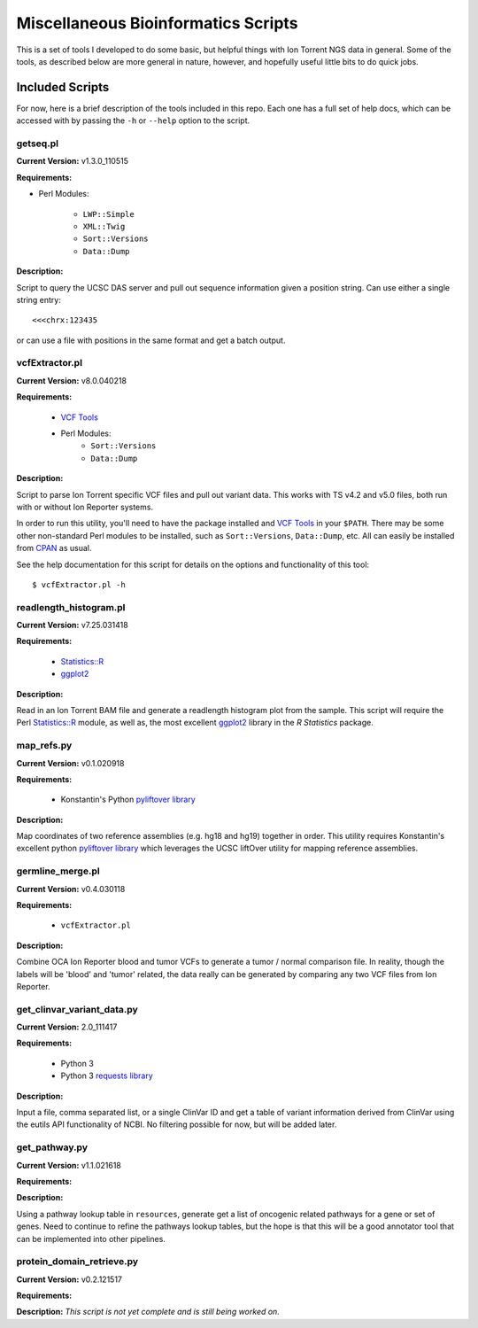 ####################################
Miscellaneous Bioinformatics Scripts
####################################

This is a set of tools I developed to do some basic, but helpful things with
Ion Torrent NGS data in general.  Some of the tools, as described below are 
more general in nature, however, and hopefully useful little bits to do quick 
jobs.


Included Scripts
****************

For now, here is a brief description of the tools included in this repo.  Each
one has a full set of help docs, which can be accessed with by passing the 
``-h`` or ``--help`` option to the script.

getseq.pl
=========

**Current Version:** v1.3.0_110515 

**Requirements:**

- Perl Modules: 

    * ``LWP::Simple``
    * ``XML::Twig``
    * ``Sort::Versions``
    * ``Data::Dump``

**Description:** 

Script to query the UCSC DAS server and pull out sequence information 
given a position string.  Can use either a single string entry: ::

   <<<chrx:123435

or can use a file with positions in the same format and get a batch 
output.

vcfExtractor.pl
===============

**Current Version:** v8.0.040218

**Requirements:**

    - `VCF Tools <http://vcftools.sourceforge.net/>`_ 
    - Perl Modules: 
        * ``Sort::Versions``
        * ``Data::Dump``

**Description:** 

Script to parse Ion Torrent specific VCF files and pull out variant 
data. This works with TS v4.2 and v5.0 files, both run with or without
Ion Reporter systems. 

In order to run this utility, you'll need to have the 
package installed and `VCF Tools`_ in your ``$PATH``. There may be some 
other non-standard Perl modules to be installed, such as 
``Sort::Versions``, ``Data::Dump``, etc. All can easily be installed 
from `CPAN <https://www.cpan.org>`_ as usual.  

See the help documentation for this script for details on the options
and functionality of this tool: ::

    $ vcfExtractor.pl -h
            
readlength_histogram.pl
=======================

**Current Version:** v7.25.031418

**Requirements:**

    - `Statistics::R 
      <http://search.cpan.org/~fangly/Statistics-R/lib/Statistics/R.pm>`_ 
    - `ggplot2 <http://ggplot2.org>`_ 

**Description:** 

Read in an Ion Torrent BAM file and generate a readlength histogram plot 
from the sample.  This script will require the Perl `Statistics::R`_
module, as well as, the most excellent `ggplot2`_ library in the `R 
Statistics` package.

map_refs.py
===========

**Current Version:** v0.1.020918

**Requirements:**

    - Konstantin's Python `pyliftover library 
      <https://github.com/konstantint/pyliftover>`_

**Description:** 

Map coordinates of two reference assemblies (e.g. hg18 and hg19) 
together in order.  This utility requires Konstantin's excellent python 
`pyliftover library`_  which leverages the UCSC liftOver utility for 
mapping reference assemblies.

germline_merge.pl
=================

**Current Version:** v0.4.030118

**Requirements:**

    - ``vcfExtractor.pl``

**Description:** 

Combine OCA Ion Reporter blood and tumor VCFs to generate a tumor / 
normal comparison file.  In reality, though the labels will be 'blood' 
and 'tumor' related, the data really can be generated by comparing any 
two VCF files from Ion Reporter. 

get_clinvar_variant_data.py
===========================

**Current Version:** 2.0_111417

**Requirements:**

    - Python 3
    - Python 3 `requests library 
      <http://docs.python-requests.org/en/master/>`_

**Description:** 

Input a file, comma separated list, or a single ClinVar ID and get a 
table of variant information derived from ClinVar using the eutils API 
functionality of NCBI. No filtering possible for now, but will be added 
later. 

get_pathway.py
==============

**Current Version:** v1.1.021618

**Requirements:**

**Description:** 

Using a pathway lookup table in ``resources``, generate get a list of 
oncogenic related pathways for a gene or set of genes.  Need to continue
to refine the pathways lookup tables, but the hope is that this will 
be a good annotator tool that can be implemented into other pipelines.

protein_domain_retrieve.py
==========================

**Current Version:** v0.2.121517

**Requirements:**

**Description:** 
*This script is not yet complete and is still being worked on.*
